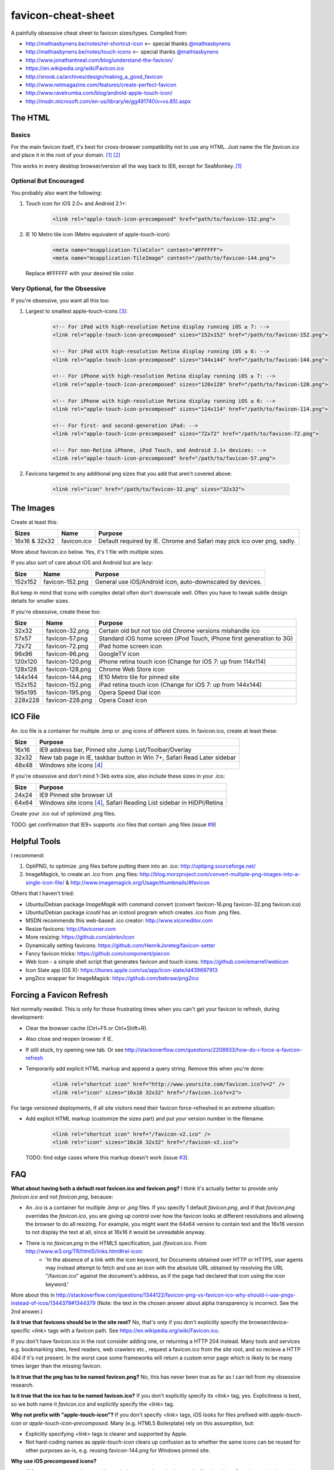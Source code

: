 favicon-cheat-sheet
===================

A painfully obsessive cheat sheet to favicon sizes/types. Compiled from:

* http://mathiasbynens.be/notes/rel-shortcut-icon <-- special thanks `@mathiasbynens`_
* http://mathiasbynens.be/notes/touch-icons <-- special thanks `@mathiasbynens`_
* http://www.jonathantneal.com/blog/understand-the-favicon/
* https://en.wikipedia.org/wiki/Favicon.ico
* http://snook.ca/archives/design/making_a_good_favicon
* http://www.netmagazine.com/features/create-perfect-favicon
* http://www.ravelrumba.com/blog/android-apple-touch-icon/
* http://msdn.microsoft.com/en-us/library/ie/gg491740(v=vs.85).aspx

.. _`@mathiasbynens`: https://github.com/mathiasbynens

The HTML
--------

Basics
~~~~~~

For the main favicon itself, it's best for cross-browser compatibility not to
use any HTML. Just name the file `favicon.ico` and place it in the root of your
domain. [1]_ [2]_

This works in every desktop browser/version all the way back to IE6, except for SeaMonkey. [1]_

Optional But Encouraged
~~~~~~~~~~~~~~~~~~~~~~~

You probably also want the following:

1. Touch icon for iOS 2.0+ and Android 2.1+:

    .. code-block:: html

        <link rel="apple-touch-icon-precomposed" href="path/to/favicon-152.png">
   
2. IE 10 Metro tile icon (Metro equivalent of apple-touch-icon):

    .. code-block:: html

        <meta name="msapplication-TileColor" content="#FFFFFF">
        <meta name="msapplication-TileImage" content="/path/to/favicon-144.png">

   Replace #FFFFFF with your desired tile color.

Very Optional, for the Obsessive
~~~~~~~~~~~~~~~~~~~~~~~~~~~~~~~~

If you're obsessive, you want all this too:

1. Largest to smallest apple-touch-icons [3]_:

    .. code-block:: html

        <!-- For iPad with high-resolution Retina display running iOS ≥ 7: -->
        <link rel="apple-touch-icon-precomposed" sizes="152x152" href="/path/to/favicon-152.png">

        <!-- For iPad with high-resolution Retina display running iOS ≤ 6: -->
        <link rel="apple-touch-icon-precomposed" sizes="144x144" href="/path/to/favicon-144.png">

        <!-- For iPhone with high-resolution Retina display running iOS ≥ 7: -->
        <link rel="apple-touch-icon-precomposed" sizes="120x120" href="/path/to/favicon-120.png">

        <!-- For iPhone with high-resolution Retina display running iOS ≤ 6: -->
        <link rel="apple-touch-icon-precomposed" sizes="114x114" href="/path/to/favicon-114.png">

        <!-- For first- and second-generation iPad: -->
        <link rel="apple-touch-icon-precomposed" sizes="72x72" href="/path/to/favicon-72.png">

        <!-- For non-Retina iPhone, iPod Touch, and Android 2.1+ devices: -->
        <link rel="apple-touch-icon-precomposed" href="/path/to/favicon-57.png">

2. Favicons targeted to any additional png sizes that you add that aren't covered above:

    .. code-block:: html

        <link rel="icon" href="/path/to/favicon-32.png" sizes="32x32">

The Images
----------

Create at least this:

============= =============== =======================================================================
Sizes         Name            Purpose
============= =============== =======================================================================
16x16 & 32x32 favicon.ico     Default required by IE. Chrome and Safari may pick ico over png, sadly.
============= =============== =======================================================================

More about favicon.ico below. Yes, it's 1 file with multiple sizes.

If you also sort of care about iOS and Android but are lazy:

======= =============== =======================================================================
Size    Name            Purpose
======= =============== =======================================================================
152x152 favicon-152.png General use iOS/Android icon, auto-downscaled by devices.
======= =============== =======================================================================

But keep in mind that icons with complex detail often don't downscale well.
Often you have to tweak subtle design details for smaller sizes.

If you're obsessive, create these too:

======= =============== =======================================================================
Size    Name            Purpose
======= =============== =======================================================================
32x32   favicon-32.png  Certain old but not too old Chrome versions mishandle ico
57x57   favicon-57.png  Standard iOS home screen (iPod Touch, iPhone first generation to 3G)
72x72   favicon-72.png  iPad home screen icon
96x96   favicon-96.png  GoogleTV icon
120x120 favicon-120.png iPhone retina touch icon (Change for iOS 7: up from 114x114)
128x128 favicon-128.png Chrome Web Store icon
144x144 favicon-144.png IE10 Metro tile for pinned site
152x152 favicon-152.png iPad retina touch icon (Change for iOS 7: up from 144x144)
195x195 favicon-195.png Opera Speed Dial icon
228x228 favicon-228.png Opera Coast icon
======= =============== =======================================================================

ICO File
--------

An .ico file is a container for multiple .bmp or .png icons of different sizes.
In favicon.ico, create at least these:

======= =======================================================================
Size    Purpose
======= =======================================================================
16x16   IE9 address bar, Pinned site Jump List/Toolbar/Overlay
32x32   New tab page in IE, taskbar button in Win 7+, Safari Read Later sidebar
48x48   Windows site icons [4]_
======= =======================================================================

If you're obsessive and don't mind 1-3kb extra size, also include these sizes
in your .ico:

======= =======================================================================
Size    Purpose
======= =======================================================================
24x24   IE9 Pinned site browser UI
64x64   Windows site icons [4]_, Safari Reading List sidebar in HiDPI/Retina
======= =======================================================================

Create your .ico out of optimized .png files.

TODO: get confirmation that IE9+ supports .ico files that contain .png files (issue `#9`_)

.. _`#9`: https://github.com/audreyr/favicon-cheat-sheet/issues/9

Helpful Tools
-------------

I recommend:

1. OptiPNG, to optimize .png files before putting them into an .ico: http://optipng.sourceforge.net/
2. ImageMagick, to create an .ico from .png files: http://blog.morzproject.com/convert-multiple-png-images-into-a-single-icon-file/ & http://www.imagemagick.org/Usage/thumbnails/#favicon

Others that I haven't tried:

* Ubuntu/Debian package `ImageMagik` with command convert (convert favicon-16.png favicon-32.png favicon.ico)
* Ubuntu/Debian package `icoutil` has an icotool program which creates .ico from .png files.
* MSDN recommends this web-based .ico creator: http://www.xiconeditor.com
* Resize favicons: http://faviconer.com
* More resizing: https://github.com/abrkn/icon
* Dynamically setting favicons: https://github.com/HenrikJoreteg/favicon-setter
* Fancy favicon tricks: https://github.com/component/piecon
* Web Icon - a simple shell script that generates favicon and touch icons: https://github.com/emarref/webicon
* Icon Slate app (OS X): https://itunes.apple.com/us/app/icon-slate/id439697913
* png2ico wrapper for ImageMagick: https://github.com/bebraw/png2ico

Forcing a Favicon Refresh
-------------------------

Not normally needed. This is only for those frustrating times when you can't
get your favicon to refresh, during development:

* Clear the browser cache (Ctrl+F5 or Ctrl+Shift+R).
* Also close and reopen browser if IE.
* If still stuck, try opening new tab. Or see http://stackoverflow.com/questions/2208933/how-do-i-force-a-favicon-refresh
* Temporarily add explicit HTML markup and append a query string. Remove
  this when you're done:

    .. code-block:: html

        <link rel="shortcut icon" href="http://www.yoursite.com/favicon.ico?v=2" />
        <link rel="icon" sizes="16x16 32x32" href="/favicon.ico?v=2">

For large versioned deployments, if all site visitors need their favicon
force-refreshed in an extreme situation:

* Add explicit HTML markup (customize the sizes part) and put your version
  number in the filename.

    .. code-block:: html

        <link rel="shortcut icon" href="/favicon-v2.ico" />
        <link rel="icon" sizes="16x16 32x32" href="/favicon-v2.ico">

  TODO: find edge cases where this markup doesn't work (issue `#3`_).

.. _`#3`: https://github.com/audreyr/favicon-cheat-sheet/issues/3

FAQ
---

**What about having both a default root favicon.ico and favicon.png?**
I think it's actually better to provide only `favicon.ico` and not `favicon.png`, because:

* An `.ico` is a container for multiple `.bmp` or `.png` files. If you specify 1 default `favicon.png`, and if that `favicon.png` overrides the `favicon.ico`, you are giving up control over how the favicon looks at different resolutions and allowing the browser to do all resizing. For example, you might want the 64x64 version to contain text and the 16x16 version to not display the text at all, since at 16x16 it would be unreadable anyway.
* There is no `favicon.png` in the HTML5 specification, just `/favicon.ico`. From http://www.w3.org/TR/html5/links.html#rel-icon:
   - 'In the absence of a link with the icon keyword, for Documents obtained over HTTP or HTTPS, user agents may instead attempt to fetch and use an icon with the absolute URL obtained by resolving the URL "/favicon.ico" against the document's address, as if the page had declared that icon using the icon keyword.'

More about this in http://stackoverflow.com/questions/1344122/favicon-png-vs-favicon-ico-why-should-i-use-pngs-instead-of-icos/1344379#1344379 (Note: the text in the chosen answer about alpha transparency is incorrect. See the 2nd answer.)

**Is it true that favicons should be in the site root?**
No, that's only if you don't explicitly specify the browser/device-specific
`<link>` tags with a favicon path. See https://en.wikipedia.org/wiki/Favicon.ico.

If you don't have favicon.ico in the root consider adding one, or returning a HTTP 204 instead.
Many tools and services e.g. bookmarking sites, feed readers, web crawlers etc., request a 
favicon.ico from the site root, and so recieve a HTTP 404 if it's not present. In the worst 
case some frameworks will return a custom error page which is likely to be many times larger
than the missing favicon.

**Is it true that the png has to be named favicon.png?**
No, this has never been true as far as I can tell from my obsessive research.

**Is it true that the ico has to be named favicon.ico?**
If you don't explicitly specify its `<link>` tag, yes. Explicitness is best,
so we both name it `favicon.ico` and explicitly specify the `<link>` tag.

**Why not prefix with "apple-touch-icon"?**
If you don't specify `<link>` tags, iOS looks for files prefixed with
`apple-touch-icon` or `apple-touch-icon-precomposed`. Many (e.g. HTML5
Boilerplate) rely on this assumption, but:

* Explicitly specifying `<link>` tags is clearer and supported by Apple.
* Not hard-coding names as `apple-touch-icon` clears up confusion as to whether
  the same icons can be reused for other purposes as-is, e.g. reusing
  favicon-144.png for Windows pinned site.

**Why use iOS precomposed icons?**

* iOS non-precomposed icons add rounded corners, drop shadow, and reflective
  shine. Sounds great in theory, but in practice the results can be very
  frustrating, especially to designers.
* Non-precomposed icons don't work with Android 2.1.

**Why absolute paths?**
Some Firefox versions require absolute paths. Since all browsers support them,
it's the simplest choice.

**Why not append a query string to force-refresh for all visitors?**
Some proxies and load balancers can fail to read query strings in edge cases.

Contribute!
-----------

Send pull requests if you have anything to add/change, providing citations
and justification. I'd love to see this improve.

References
----------

.. [1] http://mathiasbynens.be/notes/rel-shortcut-icon
.. [2] http://www.w3.org/html/wg/drafts/html/CR/links.html#rel-icon
.. [3] Adapted from http://mathiasbynens.be/notes/touch-icons
.. [4] No specifics given by MSDN.
.. [5] http://blog.morzproject.com/convert-multiple-png-images-into-a-single-icon-file/
